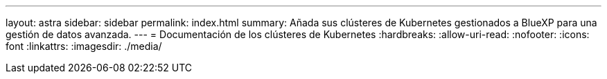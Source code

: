 ---
layout: astra 
sidebar: sidebar 
permalink: index.html 
summary: Añada sus clústeres de Kubernetes gestionados a BlueXP para una gestión de datos avanzada. 
---
= Documentación de los clústeres de Kubernetes
:hardbreaks:
:allow-uri-read: 
:nofooter: 
:icons: font
:linkattrs: 
:imagesdir: ./media/



